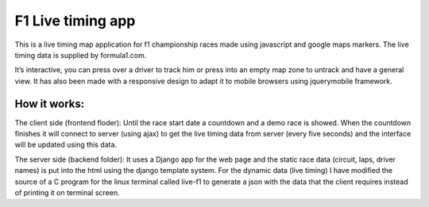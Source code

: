 ==================
F1 Live timing app
==================

This is a live timing map application for f1 championship races made using
javascript and google maps markers. The live timing data is supplied by
formula1.com.

It’s interactive, you can press over a driver to track him or press into an
empty map zone to untrack and have a general view.
It has also been made with a responsive design to adapt it to mobile browsers
using jquerymobile framework.

How it works:
============

The client side (frontend floder):
Until the race start date a countdown and a demo race is showed.
When the countdown finishes it will connect to server (using ajax) to get the
live timing data from server (every five seconds) and the interface will be
updated using this data.

The server side (backend folder):
It uses a Django app for the web page and the static race data (circuit, laps, driver names) is put into the html using the django template system.
For the dynamic data (live timing) I have modified the source of a C program
for the linux terminal called live-f1 to generate a json with the data that the
client requires instead of printing it on terminal screen.

